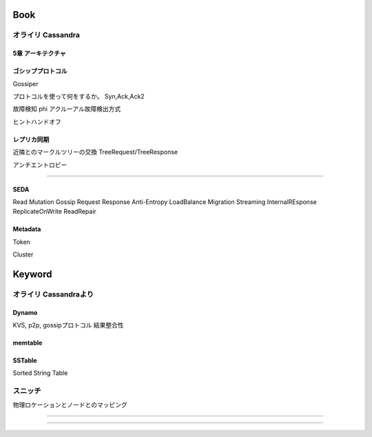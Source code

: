 Book
###############################################################################

オライリ Cassandra
*******************************************************************************

5章 アーキテクチャ
===============================================================================

ゴシッププロトコル
===============================================================================

Gossiper

プロトコルを使って何をするか。
Syn,Ack,Ack2

故障検知 phi アクルーアル故障検出方式

ヒントハンドオフ


レプリカ同期
===============================================================================

近隣とのマークルツリーの交換
TreeRequest/TreeResponse

アンチエントロピー

===============================================================================


SEDA
===============================================================================

Read
Mutation
Gossip
Request Response
Anti-Entropy
LoadBalance
Migration
Streaming
InternalREsponse
ReplicateOnWrite
ReadRepair













Metadata
===============================================================================

Token

Cluster


Keyword
###############################################################################

オライリ Cassandraより
*******************************************************************************

Dynamo
===============================================================================
KVS, p2p, gossipプロトコル
結果整合性


memtable
===============================================================================

SSTable
===============================================================================
Sorted String Table



スニッチ
*******************************************************************************

物理ロケーションとノードとのマッピング

===============================================================================


===============================================================================

